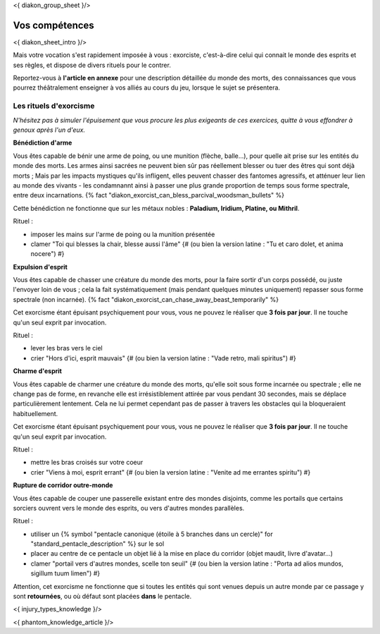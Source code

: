 
<{ diakon_group_sheet }/>

Vos compétences
====================================

<{ diakon_sheet_intro }/>

Mais votre vocation s'est rapidement imposée à vous : exorciste, c'est-à-dire celui qui connait le monde des esprits et ses règles, et dispose de divers rituels pour le contrer.

Reportez-vous à **l'article en annexe** pour une description détaillée du monde des morts, des connaissances que vous pourrez théâtralement enseigner à vos alliés au cours du jeu, lorsque le sujet se présentera.


Les rituels d'exorcisme
---------------------------------------------

*N'hésitez pas à simuler l'épuisement que vous procure les plus exigeants de ces exercices, quitte à vous effondrer à genoux après l'un d'eux.*


**Bénédiction d'arme**

Vous êtes capable de bénir une arme de poing, ou une munition (flèche, balle...), pour quelle ait prise sur les entités du monde des morts.
Les armes ainsi sacrées ne peuvent bien sûr pas réellement blesser ou tuer des êtres qui sont déjà morts ;
Mais par les impacts mystiques qu'ils infligent, elles peuvent chasser des fantomes agressifs, et atténuer leur lien au monde des vivants - les condamnannt ainsi à passer une plus grande proportion de temps sous forme spectrale, entre deux incarnations. {% fact "diakon_exorcist_can_bless_parcival_woodsman_bullets" %}

Cette bénédiction ne fonctionne que sur les métaux nobles : **Paladium, Iridium, Platine, ou Mithril**.

Rituel :

- imposer les mains sur l'arme de poing ou la munition présentée
- clamer "Toi qui blesses la chair, blesse aussi l'âme" {# (ou bien la version latine : "Tu et caro dolet, et anima nocere") #}


**Expulsion d'esprit**

Vous êtes capable de chasser une créature du monde des morts, pour la faire sortir d'un corps possédé, ou juste l'envoyer loin de vous ; cela la fait systématiquement (mais pendant quelques minutes uniquement) repasser sous forme spectrale (non incarnée). {% fact "diakon_exorcist_can_chase_away_beast_temporarily" %}

Cet exorcisme étant épuisant psychiquement pour vous, vous ne pouvez le réaliser que **3 fois par jour**. Il ne touche qu'un seul exprit par invocation.

Rituel :

- lever les bras vers le ciel
- crier "Hors d'ici, esprit mauvais" {# (ou bien la version latine : "Vade retro, mali spiritus") #}


**Charme d'esprit**

Vous êtes capable de charmer une créature du monde des morts, qu'elle soit sous forme incarnée ou spectrale ; elle ne change pas de forme, en revanche elle est irrésistiblement attirée par vous pendant 30 secondes, mais se déplace particulièrement lentement. Cela ne lui permet cependant pas de passer à travers les obstacles qui la bloqueraient habituellement.

Cet exorcisme étant épuisant psychiquement pour vous, vous ne pouvez le réaliser que **3 fois par jour**. Il ne touche qu'un seul exprit par invocation.

Rituel :

- mettre les bras croisés sur votre coeur
- crier "Viens à moi, esprit errant" {# (ou bien la version latine : "Venite ad me errantes spiritu") #}


**Rupture de corridor outre-monde**

Vous êtes capable de couper une passerelle existant entre des mondes disjoints, comme les portails que certains sorciers ouvrent vers le monde des esprits, ou vers d'autres mondes parallèles.

Rituel :

- utiliser un {% symbol "pentacle canonique (étoile à 5 branches dans un cercle)" for "standard_pentacle_description" %} sur le sol
- placer au centre de ce pentacle un objet lié à la mise en place du corridor (objet maudit, livre d'avatar...)
- clamer "portail vers d'autres mondes, scelle ton seuil" {# (ou bien la version latine : "Porta ad alios mundos, sigillum tuum limen") #}

Attention, cet exorcisme ne fonctionne que si toutes les entités qui sont venues depuis un autre monde par ce passage y sont **retournées**, ou où défaut sont placées **dans** le pentacle.


<{ injury_types_knowledge }/>


<{ phantom_knowledge_article }/>


